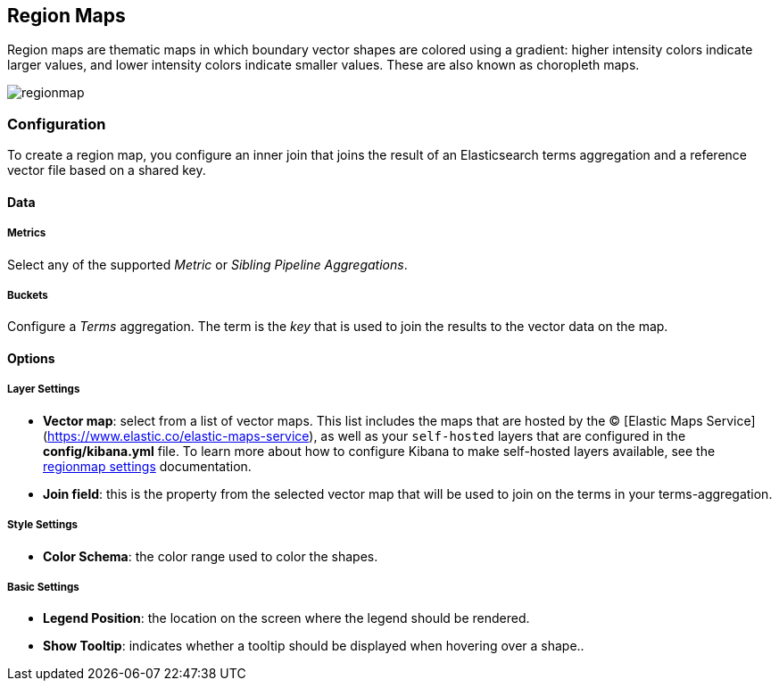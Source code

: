 [[regionmap]]
== Region Maps

Region maps are thematic maps in which boundary vector shapes are colored using a gradient: 
higher intensity colors indicate larger values, and lower intensity colors indicate smaller values. 
These are also known as choropleth maps. 

image::images/regionmap.png[]


=== Configuration

To create a region map, you configure an inner join that joins the result of an Elasticsearch terms aggregation 
and a reference vector file based on a shared key.

==== Data

===== Metrics

Select any of the supported _Metric_ or _Sibling Pipeline Aggregations_.

===== Buckets 

Configure a _Terms_ aggregation. The term is the _key_ that is used to join the results to the vector data on the map.

==== Options

===== Layer Settings
- *Vector map*: select from a list of vector maps. This list includes the maps that are hosted by the © [Elastic Maps Service](https://www.elastic.co/elastic-maps-service),
as well as your `self-hosted` layers that are configured in the *config/kibana.yml* file. To learn more about how to configure Kibana
to make self-hosted layers available, see the <<regionmap-settings,regionmap settings>> documentation.
- *Join field*: this is the property from the selected vector map that will be used to join on the terms in your terms-aggregation.

===== Style Settings
- *Color Schema*: the color range used to color the shapes.

===== Basic Settings
- *Legend Position*: the location on the screen where the legend should be rendered.
- *Show Tooltip*: indicates whether a tooltip should be displayed when hovering over a shape..  